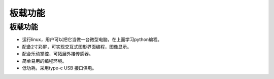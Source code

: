 板载功能
==============

板载功能
-----------
* 运行linux，用户可以把它当做一台微型电脑，在上面学习python编程。
* 配备2寸彩屏，可实现交互式图形界面编程，图像显示。
* 配合乐动掌控，可拓展外接传感器。
* 简单易用的编程环境。
* 低功耗，采用type-c USB 接口供电。
